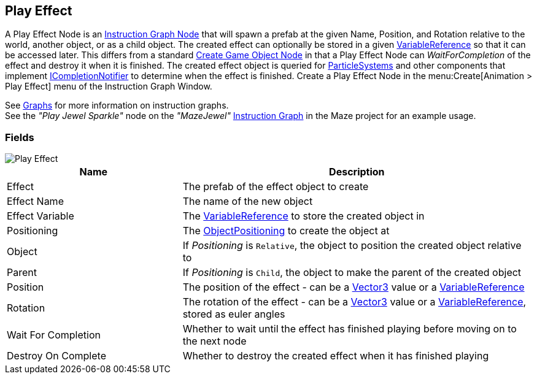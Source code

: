 [#manual/play-effect]

## Play Effect

A Play Effect Node is an <<manual/instruction-graph-node.html,Instruction Graph Node>> that will spawn a prefab at the given Name, Position, and Rotation relative to the world, another object, or as a child object. The created effect can optionally be stored in a given <<reference/variable-reference.html,VariableReference>> so that it can be accessed later. This differs from a standard <<manual/create-game-object-node.html,Create Game Object Node>> in that a Play Effect Node can _WaitForCompletion_ of the effect and destroy it when it is finished. The created effect object is queried for https://docs.unity3d.com/ScriptReference/ParticleSystem.html[ParticleSystems^] and other components that implement <<reference/i-completion-notifier.html,ICompletionNotifier>> to determine when the effect is finished. Create a Play Effect Node in the menu:Create[Animation > Play Effect] menu of the Instruction Graph Window.

See <<topics/graphs-1.html,Graphs>> for more information on instruction graphs. +
See the _"Play Jewel Sparkle"_ node on the _"MazeJewel"_ <<manual/instruction-graph.html,Instruction Graph>> in the Maze project for an example usage.

### Fields

image::play-effect.png[Play Effect]

[cols="1,2"]
|===
| Name	| Description

| Effect	| The prefab of the effect object to create
| Effect Name	| The name of the new object
| Effect Variable	| The <<reference/variable-reference.html,VariableReference>> to store the created object in
| Positioning	| The <<reference/create-game-object-node-object-positioning,ObjectPositioning>> to create the object at
| Object	| If _Positioning_ is `Relative`, the object to position the created object relative to
| Parent	| If _Positioning_ is `Child`, the object to make the parent of the created object
| Position	| The position of the effect - can be a https://docs.unity3d.com/ScriptReference/Vector3.html[Vector3^] value or a <<reference/variable-reference.html,VariableReference>>
| Rotation	| The rotation of the effect - can be a https://docs.unity3d.com/ScriptReference/Vector3.html[Vector3^] value or a <<reference/variable-reference.html,VariableReference>>, stored as euler angles
| Wait For Completion	| Whether to wait until the effect has finished playing before moving on to the next node
| Destroy On Complete	| Whether to destroy the created effect when it has finished playing
|===

ifdef::backend-multipage_html5[]
<<reference/play-effect.html,Reference>>
endif::[]